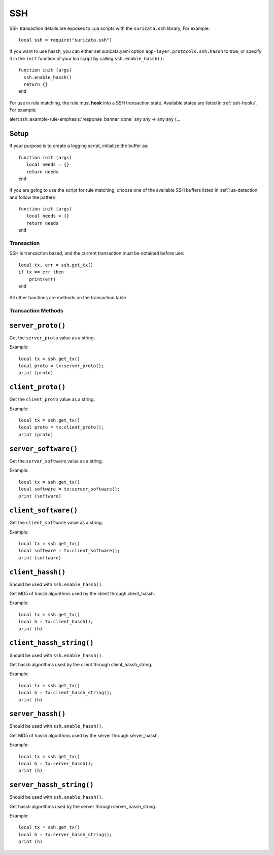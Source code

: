 SSH
---

SSH transaction details are exposes to Lua scripts with the
``suricata.ssh`` library, For example::

  local ssh = require("suricata.ssh")

If you want to use hassh, you can either set suricata.yaml option
``app-layer.protocols.ssh.hassh`` to true,
or specify it in the ``init`` function of your lua script
by calling ``ssh.enable_hassh()``::

  function init (args)
    ssh.enable_hassh()
    return {}
  end

For use in rule matching, the rule must **hook** into a SSH
transaction state. Available states are listed in :ref:`ssh-hooks`.
For example:

.. container:: example-rule

  alert ssh::example-rule-emphasis:`response_banner_done` any any -> any any (...

Setup
^^^^^

If your purpose is to create a logging script, initialize the buffer as:

::

  function init (args)
     local needs = {}
     return needs
  end

If you are going to use the script for rule matching, choose one of
the available SSH buffers listed in :ref:`lua-detection` and follow
the pattern:

::

  function init (args)
     local needs = {}
     return needs
  end

Transaction
~~~~~~~~~~~

SSH is transaction based, and the current transaction must be obtained before use::

  local tx, err = ssh.get_tx()
  if tx == err then
      print(err)
  end

All other functions are methods on the transaction table.

Transaction Methods
~~~~~~~~~~~~~~~~~~~

``server_proto()``
^^^^^^^^^^^^^^^^^^

Get the ``server_proto`` value as a string.

Example::

  local tx = ssh.get_tx()
  local proto = tx:server_proto();
  print (proto)

``client_proto()``
^^^^^^^^^^^^^^^^^^

Get the ``client_proto`` value as a string.

Example::

  local tx = ssh.get_tx()
  local proto = tx:client_proto();
  print (proto)

``server_software()``
^^^^^^^^^^^^^^^^^^^^^

Get the ``server_software`` value as a string.

Example::

  local tx = ssh.get_tx()
  local software = tx:server_software();
  print (software)

``client_software()``
^^^^^^^^^^^^^^^^^^^^^

Get the ``client_software`` value as a string.

Example::

  local tx = ssh.get_tx()
  local software = tx:client_software();
  print (software)

``client_hassh()``
^^^^^^^^^^^^^^^^^^

Should be used with ``ssh.enable_hassh()``.

Get MD5 of hassh algorithms used by the client through client_hassh.

Example::

  local tx = ssh.get_tx()
  local h = tx:client_hassh();
  print (h)


``client_hassh_string()``
^^^^^^^^^^^^^^^^^^^^^^^^^

Should be used with ``ssh.enable_hassh()``.

Get hassh algorithms used by the client through client_hassh_string.

Example::

  local tx = ssh.get_tx()
  local h = tx:client_hassh_string();
  print (h)

``server_hassh()``
^^^^^^^^^^^^^^^^^^

Should be used with ``ssh.enable_hassh()``.

Get MD5 of hassh algorithms used by the server through server_hassh.

Example::

  local tx = ssh.get_tx()
  local h = tx:server_hassh();
  print (h)

``server_hassh_string()``
^^^^^^^^^^^^^^^^^^^^^^^^^

Should be used with ``ssh.enable_hassh()``.

Get hassh algorithms used by the server through server_hassh_string.

Example::

  local tx = ssh.get_tx()
  local h = tx:server_hassh_string();
  print (h)

